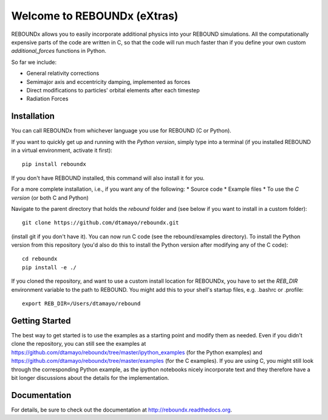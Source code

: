 Welcome to REBOUNDx (eXtras)
====================================

.. image:: https://github.com/dtamayo/dtamayo.github.io/blob/master/pix/reboundx.png

REBOUNDx allows you to easily incorporate additional physics into your REBOUND simulations.
All the computationally expensive parts of the code are written in C, so that the code will run much faster than if you define your own custom `additional_forces` functions in Python.

So far we include:

* General relativity corrections
* Semimajor axis and eccentricity damping, implemented as forces
* Direct modifications to particles' orbital elements after each timestep
* Radiation Forces

Installation
------------

You can call REBOUNDx from whichever language you use for REBOUND (C or Python).

If you want to quickly get up and running with the *Python version*, simply type into a terminal (if you installed REBOUND in a virtual environment, activate it first)::

    pip install reboundx

If you don't have REBOUND installed, this command will also install it for you.

For a more complete installation, i.e., if you want any of the following: 
* Source code
* Example files
* To use the *C version* (or both C and Python)
  
Navigate to the parent directory that holds the `rebound` folder and (see below if you want to install in a custom folder)::

    git clone https://github.com/dtamayo/reboundx.git

(install git if you don't have it).  You can now run C code (see the rebound/examples directory).  To install the Python version from this repository (you'd also do this to install the Python version after modifying any of the C code)::

    cd reboundx
    pip install -e ./
   
If you cloned the repository, and want to use a custom install location for REBOUNDx, you have to set the `REB_DIR` environment variable to the path to REBOUND.  You might add this to your shell's startup files, e.g. .bashrc or .profile::
    
    export REB_DIR=/Users/dtamayo/rebound

Getting Started
---------------

The best way to get started is to use the examples as a starting point and modify them as needed.  Even if you didn't clone the repository, you can still see the examples at https://github.com/dtamayo/reboundx/tree/master/ipython_examples (for the Python examples) and https://github.com/dtamayo/reboundx/tree/master/examples (for the C examples).  If you are using C, you might still look through the corresponding Python example, as the ipython notebooks nicely incorporate text and they therefore have a bit longer discussions about the details for the implementation.

Documentation
-------------

For details, be sure to check out the documentation at http://reboundx.readthedocs.org.
